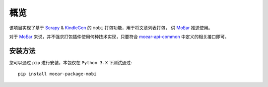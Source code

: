 .. _intro-overview:

====
概览
====

该项目实现了基于 `Scrapy`_ & `KindleGen`_ 的 ``mobi`` 打包功能，用于将文章列表打包，
供 `MoEar`_ 推送使用。

对于 `MoEar`_ 来说，并不强求打包插件使用何种技术实现，只要符合 `moear-api-common`_
中定义的相关接口即可。


安装方法
========

您可以通过 ``pip`` 进行安装，本包仅在 ``Python 3.X`` 下测试通过::

    pip install moear-package-mobi


.. _MoEar: https://github.com/littlemo/moear
.. _Scrapy: https://github.com/scrapy/scrapy
.. _KindleGen: https://www.amazon.com/gp/feature.html?docId=1000765211
.. _moear-api-common: https://github.com/littlemo/moear-api-common
.. _stevedore: https://docs.openstack.org/stevedore/latest/
